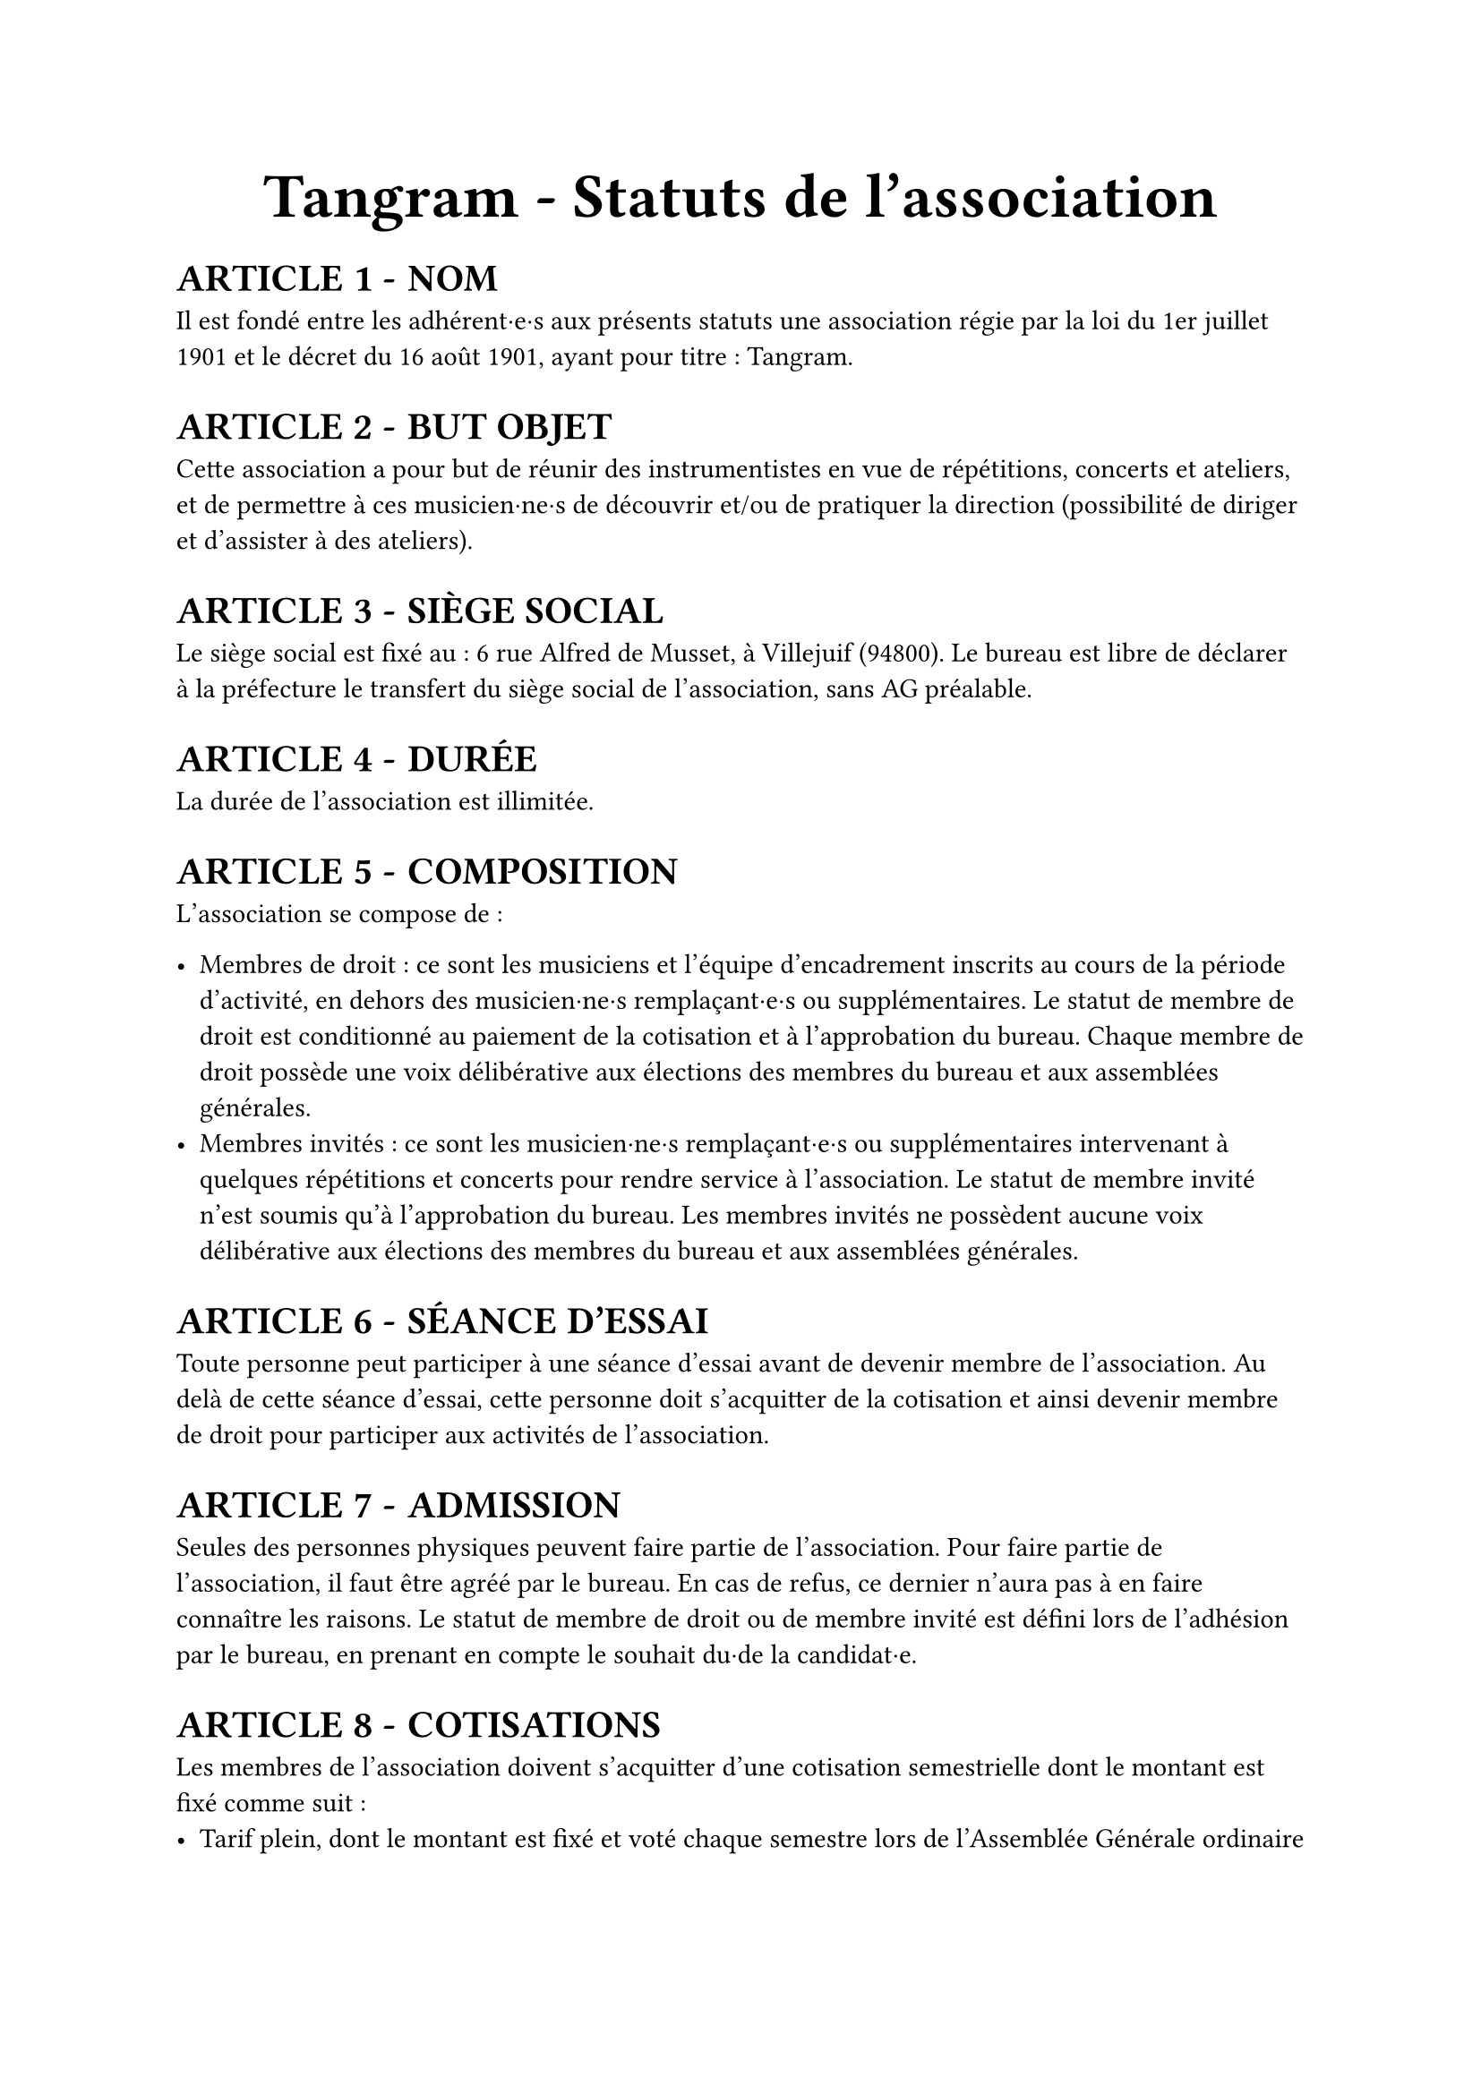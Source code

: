 #set list(marker: ([•], [∘]))

#set text(18pt)
#align(center)[= Tangram - Statuts de l’association]

#set heading(numbering: n => [ARTICLE #n - ])

#show ref: it => {
  let el = it.element
  link(el.location(), [#counter(heading).at(el.location()).first()])
}


#set text(11pt)
= NOM

Il est fondé entre les adhérent·e·s aux présents statuts une association régie par la loi du 1er juillet 1901 et le décret du 16 août 1901, ayant pour titre : Tangram.

= BUT OBJET

Cette association a pour but de réunir des instrumentistes en vue de répétitions, concerts et ateliers, et de permettre à ces musicien·ne·s de découvrir et/ou de pratiquer la direction (possibilité de diriger et d'assister à des ateliers).

= SIÈGE SOCIAL

Le siège social est fixé au : 6 rue Alfred de Musset, à Villejuif (94800). Le bureau est libre de déclarer à la préfecture le transfert du siège social de l’association, sans AG préalable.

= DURÉE

La durée de l’association est illimitée.

= COMPOSITION

L’association se compose de :

- Membres de droit : ce sont les musiciens et l’équipe d’encadrement inscrits au cours de la période d’activité, en dehors des musicien·ne·s remplaçant·e·s ou supplémentaires. Le statut de membre de droit est conditionné au paiement de la cotisation et à l’approbation du bureau. Chaque membre de droit possède une voix délibérative aux élections des membres du bureau et aux assemblées générales.
- Membres invités : ce sont les musicien·ne·s remplaçant·e·s ou supplémentaires intervenant à quelques répétitions et concerts pour rendre service à l’association. Le statut de membre invité n’est soumis qu’à l’approbation du bureau. Les membres invités ne possèdent aucune voix délibérative aux élections des membres du bureau et aux assemblées générales.

= SÉANCE D’ESSAI

Toute personne peut participer à une séance d’essai avant de devenir membre de l’association. Au delà de cette séance d’essai, cette personne doit s’acquitter de la cotisation et ainsi devenir membre de droit pour participer aux activités de l’association.

= ADMISSION

Seules des personnes physiques peuvent faire partie de l'association.
Pour faire partie de l'association, il faut être agréé par le bureau. En cas de refus, ce dernier n'aura pas à en faire connaître les raisons.
Le statut de membre de droit ou de membre invité est défini lors de l'adhésion par le bureau, en prenant en compte le souhait du·de la candidat·e.

= COTISATIONS

Les membres de l'association doivent s'acquitter d'une cotisation semestrielle dont le montant est fixé comme suit :
- Tarif plein, dont le montant est fixé et voté chaque semestre lors de l’Assemblée Générale ordinaire
- Tarif solidaire (10€, dix euros) : étudiant·es, demandeur·euse·s d’emplois, bénéficiaires du RSA, personnes dont le dernier revenu fiscal de référence est inférieur ou égal à 110% du SMIC
L’accès au tarif solidaire est conditionné à la remise d’une déclaration sur l’honneur attestant de la situation du·de la bénéficiaire.

= RADIATIONS

La qualité de membre se perd par :

- La démission : elle doit être adressée par écrit au président de l'association.

  Le·a président·e peut quant à elle·lui mettre fin à ses fonctions en cours de mandat en informant de cette décision le bureau de l'association ;

- Le décès ;
- La radiation prononcée pour non-paiement de la cotisation par le bureau ;
- La radiation prononcée par le bureau pour motif grave par le bureau, avec ou sans avertissement préalable.

= RESSOURCES

Les ressources de l'association comprennent :

- Les cotisations ;
- Les subventions ;
- Les recettes provenant de la vente de produits, de services ou de prestations fournies par l'association telles que la vente des places de son spectacle ;
- Les autres ressources autorisées par les textes législatifs et réglementations.

= BUREAU

Les membres de droit actifs élisent parmi les membres de droit actifs, lors d'une Assemblée Générale, un bureau composé de :

- Un·e président·e ;

- Un·e trésorier·ère ;

- Un·e secrétaire général·e ;

Afin de prévenir d'éventuelles difficultés, les fonctions de président(e) et de trésorier(e) ne sont pas cumulables. D'autres postes peuvent être nécessaires mais ne nécessitent pas une élection par les membres actifs. Le bureau se réunit aussi souvent que l'exige l'intérêt de l'association.

Le·a président·e est le·a représentant·e légal·e de l'association et représente l'association en justice et dans tous les actes de la vie civile. Iel coordonne les activités, dirige l'administration de l'association et préside l'Assemblée Générale.

Le·a trésorier·ère a pour mission de gérer les finances et tenir la comptabilité de l'association. Iel encaisse les recettes, règle les dépenses, propose le budget, prépare le compte de résultat et le bilan en fin d'exercice. Iel doit en rendre compte auprès de l'ensemble des adhérent·e·s lors de l'Assemblée Générale, ainsi que chaque fois que le comité d'organisation en fait la demande.

Le·a secrétaire général·e assure la correspondance de l'association, tient à jour les fichiers des adhérent·e·s, archive les documents importants. IeI établit les comptes-rendus des réunions, veille à centraliser et conserver les documents administratifs.

L’élection du bureau se fait par liste complète (un·e président·e, un·e trésorier·ère et un·e secrétaire général·e). Les listes candidates doivent déposer leur candidature auprès du bureau sortant au minimum 7 jours avant l’Assemblée Générale donnant lieu au vote.

Les membres du bureau sont élus pour un mandat de 5 mois, prolongeable jusqu’à 8 mois si la situation l’exige. Il se termine à l’issue de l’Assemblée Générale ayant installé le nouveau bureau. La démission éventuelle du bureau ne peut être effective qu’après la tenue d’élections anticipées.

L’élection est réalisée par un vote à main levée, sauf demande explicite d’un des membres actifs présents. Leur mandat est renouvelable.

Dans le cas où aucune liste ne serait déposée dans les délais impartis, le bureau en place se trouve automatiquement reconduit pour 2 mois. Il organisera une ou plusieurs élections dans ce délai suivant les mêmes modalités. A l’issue de ce délai, si aucune solution n’a été trouvée, il convoquera une Assemblée Générale Extraordinaire visant à régler la situation.

= COMITÉ D'ORGANISATION <comité-organisation>

L'association est gérée par le comité d'organisation, composé du bureau et des autres responsables désigné·e·s par le bureau (logistique, communication, partenariats etc).

Le comité d'organisation a pour objet de mettre en œuvre les décisions de l'Assemblée Générale, d'organiser et d'animer la vie de l'association. Le comité d'organisation est investi des pouvoirs les plus étendus pour faire ou autoriser tous les actes ou opérations dans la limite de son objet et qui ne sont pas du ressort de l'Assemblée Générale. Il gère également les adhésions et les changements de statuts des adhérents.

Le comité d'organisation se réunit sur convocation du·de la président·e ou sur la demande du quart de ses membres ou aussi souvent que l'exige l'intérêt de l'association.
Les décisions sont prises à la majorité des voix des présent·e·s. En cas de partage, la voix du·de la président·e est prépondérante.

= ASSEMBLÉE GÉNÉRALE ORDINAIRE <assemblée-générale-ordinaire>

L'assemblée générale ordinaire comprend tous les membres de l'association à quelque titre qu'ils soient. Sept jours au moins avant la date fixée, les membres de l'association sont convoqués par les soins du·de la secrétaire. L'ordre du jour figure sur les convocations. Un quorum de 25% des membres de droit est requis pour la tenue de l’assemblée générale.\
Le·a président·e, assisté·e des membres du bureau, préside l'assemblée et expose la situation morale ou l’activité de l'association. \
Le·a trésorier·ère rend compte de sa gestion et soumet les comptes pour la période d’activité (bilan, compte de résultat et annexe) à l'approbation de l'assemblée.

Les décisions sont prises à la majorité des voix des membres présents ou représentés. Il est procédé, après épuisement de l'ordre du jour, au renouvellement des membres sortants du conseil.
Toutes les délibérations sont prises à main levée, sauf demande explicite d’un des membres actifs présents.
Les décisions des assemblées générales s’imposent à tous les membres, y compris absents ou représentés.

= ASSEMBLÉE GÉNÉRALE EXTRAORDINAIRE

Si besoin est considéré par le bureau, ou sur la demande de la moitié plus un des membres inscrits, le·a président·e peut convoquer une assemblée générale extraordinaire.
Les modalités de convocation sont les mêmes que pour l’assemblée générale ordinaire.
Les délibérations sont prises à la majorité des membres présents ou représentés.

= INDEMNITÉS

Toutes les fonctions, y compris celles des membres du conseil d’administration et du bureau, sont gratuites et bénévoles. Seuls les frais occasionnés par l’accomplissement de leur mandat sont remboursés sur justificatifs. Le rapport financier présenté à l’assemblée générale ordinaire présente, par bénéficiaire, les remboursements de frais de mission, de déplacement ou de représentation.

= RÈGLEMENT INTÉRIEUR

Un règlement intérieur peut être établi par le bureau, qui le fait alors approuver par l'assemblée générale.

Ce règlement éventuel est destiné à fixer les divers points non prévus par les présents statuts, notamment ceux qui ont trait à l'administration interne de l'association.

= DISSOLUTION

En cas de dissolution prononcée selon les modalités prévues à l’article @comité-organisation, un ou plusieurs liquidateurs sont nommés, et l'actif net, s'il y a lieu, est dévolu à un organisme ayant un but non lucratif conformément aux décisions de l’assemblée générale extraordinaire qui statue sur la dissolution. L’actif net ne peut être dévolu à un membre de l’association, même partiellement, sauf reprise d’un apport.

= LIBÉRALITÉS

Le rapport et les comptes annuels, tels que définis à l’article @assemblée-générale-ordinaire (y compris ceux des comités locaux) sont adressés chaque année au Préfet du département. \
L’association s’engage à présenter ses registres et pièces de comptabilité sur toute réquisition des autorités administratives en ce qui concerne l’emploi des libéralités qu’elle serait autorisée à recevoir, à laisser visiter ses établissements par les représentant·e·s de ces autorités compétentes et à leur rendre compte du fonctionnement desdits établissements.

Fait à #h(3cm), le #h(2.5cm),

Signatures, précédées du nom, prénom et de la mention “Lu et approuvé” :

#table(
  columns: (1fr, 1fr, 1fr),
  stroke: none,
  [Le·a président·e :], [Le·a secrétaire :], [Le·a trésorier·ère :],
)
